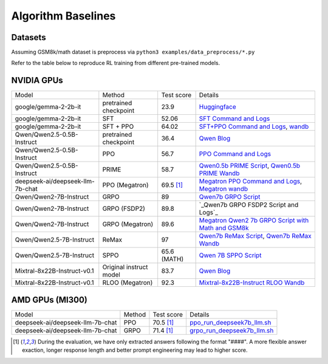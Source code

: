 .. _algo-baseline-page:

Algorithm Baselines
===================

Datasets 
------------------

Assuming GSM8k/math dataset is preprocess via ``python3 examples/data_preprocess/*.py``

Refer to the table below to reproduce RL training from different pre-trained models.

NVIDIA GPUs
--------------------------------

.. _Huggingface: https://huggingface.co/google/gemma-2-2b-it#benchmark-results
.. _SFT Command and Logs: https://github.com/eric-haibin-lin/verl-data/blob/experiments/gsm8k/gemma-2-2b-it-sft-0.411.log
.. _SFT+PPO Command and Logs: https://github.com/eric-haibin-lin/verl-data/blob/experiments/gsm8k/gemma-2-2b-it-ppo-bsz512_4-prompt1024-resp-512-0.640.log
.. _wandb: https://api.wandb.ai/links/verl-team/h7ux8602
.. _Qwen Blog: https://qwenlm.github.io/blog/qwen2.5-llm/
.. _PPO Command and Logs: https://github.com/eric-haibin-lin/verl-data/blob/experiments/gsm8k/Qwen2.5-0.5B-bsz256_2-prompt1024-resp512-0.567.log
.. _Megatron PPO Command and Logs: https://github.com/eric-haibin-lin/verl-data/blob/experiments/gsm8k/deepseek-llm-7b-chat-megatron-bsz256_4-prompt512-resp512-0.695.log
.. _Qwen7b GRPO Script: https://github.com/volcengine/verl/blob/a65c9157bc0b85b64cd753de19f94e80a11bd871/examples/grpo_trainer/run_qwen2-7b_seq_balance.sh
.. _Megatron wandb: https://wandb.ai/verl-team/verl_megatron_gsm8k_examples/runs/10fetyr3
.. _Qwen7b ReMax Script: https://github.com/eric-haibin-lin/verl/blob/main/examples/remax_trainer/run_qwen2.5-3b_seq_balance.sh
.. _Qwen7b ReMax Wandb: https://wandb.ai/liziniu1997/verl_remax_example_gsm8k/runs/vxl10pln
.. _Qwen0.5b PRIME Script: https://github.com/volcengine/verl/blob/main/recipe/prime/run_prime_qwen.sh
.. _Qwen0.5b PRIME Wandb: https://api.wandb.ai/links/zefan-wang-thu-tsinghua-university/rxd1btvb
.. _Megatron Qwen2 7b GRPO Script with Math and GSM8k: https://github.com/eric-haibin-lin/verl-data/blob/experiments/gsm8k/qwen2-7b_math_megatron.log
.. _Qwen7b GRPO FSDP2 Script and Logs: https://github.com/eric-haibin-lin/verl-data/blob/experiments/gsm8k/qwen2-7b-fsdp2.log
.. _Qwen 7B SPPO Script: https://github.com/volcengine/verl/tree/main/recipe/sppo/README.md
.. _Mixtral-8x22B-Instruct RLOO Wandb: https://api.wandb.ai/links/ppo_dev/sbuiuf2d

+----------------------------------+------------------------+------------+-----------------------------------------------------------------------------------------------+
| Model                            | Method                 | Test score |  Details                                                                                      |
+----------------------------------+------------------------+------------+-----------------------------------------------------------------------------------------------+
| google/gemma-2-2b-it             | pretrained checkpoint  | 23.9       |   `Huggingface`_                                                                              |
+----------------------------------+------------------------+------------+-----------------------------------------------------------------------------------------------+
| google/gemma-2-2b-it             | SFT                    | 52.06      |   `SFT Command and Logs`_                                                                     |
+----------------------------------+------------------------+------------+-----------------------------------------------------------------------------------------------+
| google/gemma-2-2b-it             | SFT + PPO              | 64.02      |   `SFT+PPO Command and Logs`_, `wandb`_                                                       |
+----------------------------------+------------------------+------------+-----------------------------------------------------------------------------------------------+
| Qwen/Qwen2.5-0.5B-Instruct       | pretrained checkpoint  | 36.4       |   `Qwen Blog`_                                                                                |
+----------------------------------+------------------------+------------+-----------------------------------------------------------------------------------------------+
| Qwen/Qwen2.5-0.5B-Instruct       | PPO                    | 56.7       |   `PPO Command and Logs`_                                                                     |
+----------------------------------+------------------------+------------+-----------------------------------------------------------------------------------------------+
| Qwen/Qwen2.5-0.5B-Instruct       | PRIME                  | 58.7       |   `Qwen0.5b PRIME Script`_, `Qwen0.5b PRIME Wandb`_                                           |
+----------------------------------+------------------------+------------+-----------------------------------------------------------------------------------------------+
| deepseek-ai/deepseek-llm-7b-chat | PPO (Megatron)         | 69.5 [1]_  |   `Megatron PPO Command and Logs`_, `Megatron wandb`_                                         |
+----------------------------------+------------------------+------------+-----------------------------------------------------------------------------------------------+
| Qwen/Qwen2-7B-Instruct           | GRPO                   | 89         |   `Qwen7b GRPO Script`_                                                                       |
+----------------------------------+------------------------+------------+-----------------------------------------------------------------------------------------------+
| Qwen/Qwen2-7B-Instruct           | GRPO (FSDP2)           | 89.8       |  `_Qwen7b GRPO FSDP2 Script and Logs`_                                                        |
+----------------------------------+------------------------+------------+-----------------------------------------------------------------------------------------------+
| Qwen/Qwen2-7B-Instruct           | GRPO (Megatron)        | 89.6       |   `Megatron Qwen2 7b GRPO Script with Math and GSM8k`_                                        |
+----------------------------------+------------------------+------------+-----------------------------------------------------------------------------------------------+
| Qwen/Qwen2.5-7B-Instruct         | ReMax                  | 97         |   `Qwen7b ReMax Script`_, `Qwen7b ReMax Wandb`_                                               |
+----------------------------------+------------------------+------------+-----------------------------------------------------------------------------------------------+
| Qwen/Qwen2.5-7B-Instruct         | SPPO                   | 65.6 (MATH)|   `Qwen 7B SPPO Script`_                                                                      |
+----------------------------------+------------------------+------------+-----------------------------------------------------------------------------------------------+
| Mixtral-8x22B-Instruct-v0.1      | Original instruct model| 83.7       |   `Qwen Blog`_                                                                                |
+----------------------------------+------------------------+------------+-----------------------------------------------------------------------------------------------+
| Mixtral-8x22B-Instruct-v0.1      | RLOO (Megatron)        | 92.3       |   `Mixtral-8x22B-Instruct RLOO Wandb`_                                                        |
+----------------------------------+------------------------+------------+-----------------------------------------------------------------------------------------------+



AMD GPUs (MI300)
--------------------------------

.. _ppo_run_deepseek7b_llm.sh:  https://github.com/yushengsu-thu/verl_training_log/blob/main/gsm8k/ppo_run_deepseek7b_llm.log
.. _grpo_run_deepseek7b_llm.sh: https://github.com/yushengsu-thu/verl_training_log/blob/main/gsm8k/grpo_run_deepseek7b_llm.log

+----------------------------------+------------------------+------------+-----------------------------------------------------------------------------------------------+
| Model                            | Method                 | Test score |  Details                                                                                      |
+----------------------------------+------------------------+------------+-----------------------------------------------------------------------------------------------+
| deepseek-ai/deepseek-llm-7b-chat | PPO                    | 70.5 [1]_  |   `ppo_run_deepseek7b_llm.sh`_                                                                |                   
+----------------------------------+------------------------+------------+-----------------------------------------------------------------------------------------------+
| deepseek-ai/deepseek-llm-7b-chat | GRPO                   | 71.4 [1]_  |   `grpo_run_deepseek7b_llm.sh`_                                                               |                   
+----------------------------------+------------------------+------------+-----------------------------------------------------------------------------------------------+

.. [1] During the evaluation, we have only extracted answers following the format "####". A more flexible answer exaction, longer response length and better prompt engineering may lead to higher score.